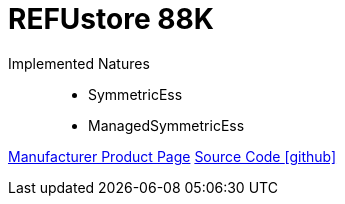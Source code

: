 = REFUstore 88K

Implemented Natures::
- SymmetricEss
- ManagedSymmetricEss

https://www.refu.com/storage-solutions/?L=1[Manufacturer Product Page]
https://github.com/OpenEMS/openems/tree/develop/io.openems.edge.ess.refu88[Source Code icon:github[]]